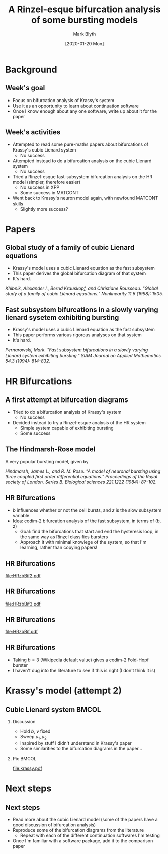 #+OPTIONS: H:2 toc:nil
#+LATEX_CLASS: beamer
#+LATEX_CLASS_OPTIONS: 
#+COLUMNS: %45ITEM %10BEAMER_env(Env) %10BEAMER_act(Act) %4BEAMER_col(Col) %8BEAMER_opt(Opt)
#+BEAMER_THEME: UoB
#+AUTHOR: Mark Blyth
#+TITLE: A Rinzel-esque bifurcation analysis of some bursting models
#+DATE: [2020-01-20 Mon]

* Background
** Week's goal
    - Focus on bifurcation analysis of Krassy's system
    - Use it as an opportunity to learn about continuation software
    - Once I know enough about any one software, write up about it for the paper
** Week's activities
    - Attempted to read some pure-maths papers about bifurcations of Krassy's cubic Lienard system
      - No success
    - Attempted instead to do a bifurcation analysis on the cubic Lienard system 
      - No success
    - Tried a Rinzel-esque fast-subsystem bifurcation analysis on the HR model (simpler, therefore easier)
      - No success in XPP
      - Some success in MATCONT
    - Went back to Krassy's neuron model again, with newfound MATCONT skills
      - Slightly more success?

* Papers
** Global study of a family of cubic Lienard equations
    - Krassy's model uses a cubic Lienard equation as the fast subsystem
    - This paper derives the global bifurcation diagram of that system
    - It's hard.

#+BEGIN_EXPORT latex
\vfill
#+END_EXPORT
/Khibnik, Alexander I., Bernd Krauskopf, and Christiane Rousseau. "Global study of a family of cubic Liénard equations." Nonlinearity 11.6 (1998): 1505./

** Fast subsystem bifurcations in a slowly varying lienard sysetem exhibiting bursting
    - Krassy's model uses a cubic Lienard equation as the fast subsystem
    - This paper performs various rigorous analyses on that system
    - It's hard.
   
#+BEGIN_EXPORT latex
\vfill
#+END_EXPORT

/Pernarowski, Mark. "Fast subsystem bifurcations in a slowly varying Lienard system exhibiting bursting." SIAM Journal on Applied Mathematics 54.3 (1994): 814-832./

* HR Bifurcations
** A first attempt at bifurcation diagrams

   - Tried to do a bifurcation analysis of Krassy's system
     - No success
   - Decided instead to try a Rinzel-esque analysis of the HR system
     - Simple system capable of exhibiting bursting
     - Some success

** The Hindmarsh-Rose model
   
A very popular bursting model, given by

\begin{align}
\frac{\mathrm d x}{\mathrm d t} &= y - ax^3 +bx^2-z+I~,\\
\frac{\mathrm d y}{\mathrm d t} &= c - dx^2 -y~,\\
\frac{\mathrm d z}{\mathrm d t} &= r\left[s(x-x_R)-z\right]~.
\end{align}

#+BEGIN_EXPORT latex
\vfill
#+END_EXPORT
/Hindmarsh, James L., and R. M. Rose. "A model of neuronal bursting using three coupled first order differential equations." Proceedings of the Royal society of London. Series B. Biological sciences 221.1222 (1984): 87-102./

** HR Bifurcations
    - \(b\) influences whether or not the cell bursts, and \(z\) is the slow subsystem variable.
    - Idea: codim-2 bifurcation analysis of the fast subsystem, in terms of \((b,z)\)
      - Goal: find the bifurcations that start and end the hysteresis loop, in the same way as Rinzel classifies bursters
      - Approach it with minimal knowlege of the system, so that I'm learning, rather than copying papers!

** HR Bifurcations

#+ATTR_LATEX: :options trim={3cm 9cm 4cm 10cm}, clip :height .9\textheight
[[file:HRzbBif2.pdf]]

** HR Bifurcations

#+ATTR_LATEX: :options trim={3cm 9cm 4cm 10cm}, clip :height .9\textheight
[[file:HRzbBif3.pdf]]

** HR Bifurcations

#+ATTR_LATEX: :options trim={1cm 7cm 1cm 8cm}, clip :height .9\textheight
[[file:HRzbBif.pdf]]

** HR Bifurcations

 * Taking \(b=3\) (Wikipedia default value) gives a codim-2 Fold-Hopf burster
 * I haven't dug into the literature to see if this is right (I don't think it is)
   
* Krassy's model (attempt 2)
** Cubic Lienard system :BMCOL:
*** Discussion   
   :PROPERTIES:
   :BEAMER_col: 0.4
   :END:

    * Hold \(b\), \(\nu\) fixed
    * Sweep \(\mu_1,\mu_2\)
    * Inspired by stuff I didn't understand in Krassy's paper
    * Some similarities to the bifurcation diagrams in the paper...

*** Pic :BMCOL:
    :PROPERTIES:
    :BEAMER_col: 0.6
    :END:
#+ATTR_LATEX: :options trim={4cm 8cm 3cm 10cm}, clip :width \textwidth
[[file:krassy.pdf]]
* Next steps
** Next steps
   * Read more about the cubic Lienard model (some of the papers have a good discussion of bifurcation analysis)
   * Reproduce some of the bifurcation diagrams from the literature
     * Repeat with each of the different continuation softwares I'm testing
   * Once I'm familiar with a software package, add it to the comparison paper
